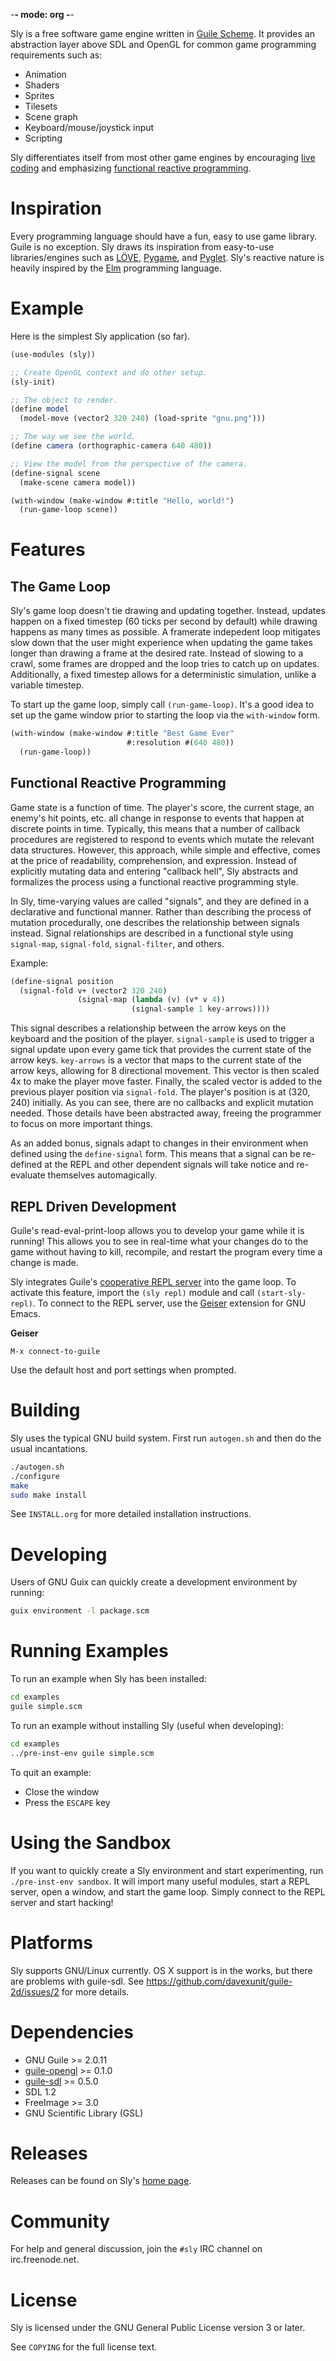 -*- mode: org -*-

Sly is a free software game engine written in [[https://gnu.org/software/guile][Guile Scheme]].  It
provides an abstraction layer above SDL and OpenGL for common game
programming requirements such as:

- Animation
- Shaders
- Sprites
- Tilesets
- Scene graph
- Keyboard/mouse/joystick input
- Scripting

Sly differentiates itself from most other game engines by encouraging
[[http://toplap.org/about/][live coding]] and emphasizing [[http://elm-lang.org/learn/What-is-FRP.elm][functional reactive programming]].

* Inspiration

  Every programming language should have a fun, easy to use game
  library.  Guile is no exception.  Sly draws its inspiration from
  easy-to-use libraries/engines such as [[http://love2d.org/][LÖVE]], [[http://pygame.org/][Pygame]], and [[http://pyglet.org/][Pyglet]].
  Sly's reactive nature is heavily inspired by the [[http://elm-lang.org/][Elm]] programming
  language.

* Example

  Here is the simplest Sly application (so far).

  #+BEGIN_SRC scheme
    (use-modules (sly))

    ;; Create OpenGL context and do other setup.
    (sly-init)

    ;; The object to render.
    (define model
      (model-move (vector2 320 240) (load-sprite "gnu.png")))

    ;; The way we see the world.
    (define camera (orthographic-camera 640 480))

    ;; View the model from the perspective of the camera.
    (define-signal scene
      (make-scene camera model))

    (with-window (make-window #:title "Hello, world!")
      (run-game-loop scene))
  #+END_SRC

* Features

** The Game Loop

   Sly's game loop doesn't tie drawing and updating
   together. Instead, updates happen on a fixed timestep (60 ticks
   per second by default) while drawing happens as many times as
   possible. A framerate indepedent loop mitigates slow down that the
   user might experience when updating the game takes longer than
   drawing a frame at the desired rate. Instead of slowing to a
   crawl, some frames are dropped and the loop tries to catch up on
   updates. Additionally, a fixed timestep allows for a deterministic
   simulation, unlike a variable timestep.

   To start up the game loop, simply call =(run-game-loop)=. It's a
   good idea to set up the game window prior to starting the loop via
   the =with-window= form.

   #+BEGIN_SRC scheme
     (with-window (make-window #:title "Best Game Ever"
                               #:resolution #(640 480))
       (run-game-loop))
   #+END_SRC

** Functional Reactive Programming

   Game state is a function of time.  The player's score, the current
   stage, an enemy's hit points, etc. all change in response to
   events that happen at discrete points in time.  Typically, this
   means that a number of callback procedures are registered to
   respond to events which mutate the relevant data structures.
   However, this approach, while simple and effective, comes at the
   price of readability, comprehension, and expression.  Instead of
   explicitly mutating data and entering "callback hell", Sly
   abstracts and formalizes the process using a functional reactive
   programming style.

   In Sly, time-varying values are called "signals", and they are
   defined in a declarative and functional manner.  Rather than
   describing the process of mutation procedurally, one describes the
   relationship between signals instead.  Signal relationships are
   described in a functional style using =signal-map=, =signal-fold=,
   =signal-filter=, and others.

   Example:
   #+BEGIN_SRC scheme
     (define-signal position
       (signal-fold v+ (vector2 320 240)
                    (signal-map (lambda (v) (v* v 4))
                                (signal-sample 1 key-arrows))))
   #+END_SRC

   This signal describes a relationship between the arrow keys on the
   keyboard and the position of the player.  =signal-sample= is used
   to trigger a signal update upon every game tick that provides the
   current state of the arrow keys.  =key-arrows= is a vector that
   maps to the current state of the arrow keys, allowing for 8
   directional movement.  This vector is then scaled 4x to make the
   player move faster.  Finally, the scaled vector is added to the
   previous player position via =signal-fold=.  The player's position
   is at (320, 240) initially.  As you can see, there are no
   callbacks and explicit mutation needed.  Those details have been
   abstracted away, freeing the programmer to focus on more important
   things.

   As an added bonus, signals adapt to changes in their environment
   when defined using the =define-signal= form.  This means that a
   signal can be re-defined at the REPL and other dependent signals
   will take notice and re-evaluate themselves automagically.

** REPL Driven Development

  Guile's read-eval-print-loop allows you to develop your game while
  it is running!  This allows you to see in real-time what your
  changes do to the game without having to kill, recompile, and
  restart the program every time a change is made.

  Sly integrates Guile's [[https://gnu.org/software/guile/manual/html_node/Cooperative-REPL-Servers.html][cooperative REPL server]] into the game loop.
  To activate this feature, import the =(sly repl)= module and call
  =(start-sly-repl)=.  To connect to the REPL server, use the [[http://www.nongnu.org/geiser/][Geiser]]
  extension for GNU Emacs.

  *Geiser*

  #+BEGIN_SRC fundamental
   M-x connect-to-guile
  #+END_SRC

  Use the default host and port settings when prompted.

* Building

  Sly uses the typical GNU build system. First run =autogen.sh= and
  then do the usual incantations.

  #+BEGIN_SRC sh
    ./autogen.sh
    ./configure
    make
    sudo make install
  #+END_SRC

  See =INSTALL.org= for more detailed installation instructions.

* Developing

  Users of GNU Guix can quickly create a development environment by
  running:

  #+BEGIN_SRC sh
    guix environment -l package.scm
  #+END_SRC

* Running Examples

  To run an example when Sly has been installed:

  #+BEGIN_SRC sh
    cd examples
    guile simple.scm
  #+END_SRC

  To run an example without installing Sly (useful when developing):

  #+BEGIN_SRC sh
    cd examples
    ../pre-inst-env guile simple.scm
  #+END_SRC

  To quit an example:
  - Close the window
  - Press the =ESCAPE= key

* Using the Sandbox

  If you want to quickly create a Sly environment and start
  experimenting, run =./pre-inst-env sandbox=.  It will import many
  useful modules, start a REPL server, open a window, and start the
  game loop.  Simply connect to the REPL server and start hacking!

* Platforms

  Sly supports GNU/Linux currently. OS X support is in the works, but
  there are problems with guile-sdl. See
  https://github.com/davexunit/guile-2d/issues/2 for more details.

* Dependencies

  - GNU Guile >= 2.0.11
  - [[http://www.gnu.org/software/guile-opengl/][guile-opengl]] >= 0.1.0
  - [[https://www.gnu.org/software/guile-sdl/index.html][guile-sdl]] >= 0.5.0
  - SDL 1.2
  - FreeImage >= 3.0
  - GNU Scientific Library (GSL)

* Releases

  Releases can be found on Sly's [[http://dthompson.us/pages/software/sly.html][home page]].

* Community

  For help and general discussion, join the =#sly= IRC channel on
  irc.freenode.net.

* License

   Sly is licensed under the GNU General Public License version 3 or
   later.

   See =COPYING= for the full license text.

